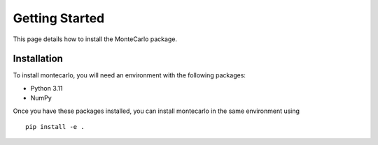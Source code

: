 Getting Started
===============

This page details how to install the MonteCarlo package.

Installation
------------
To install montecarlo, you will need an environment with the following packages:

* Python 3.11
* NumPy

Once you have these packages installed, you can install montecarlo in the same environment using
::

    pip install -e .